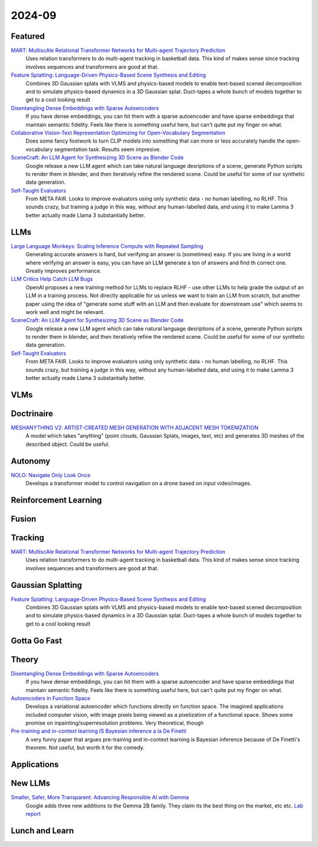 2024-09
=======

Featured
--------
`MART: MultiscAle Relational Transformer Networks for Multi-agent Trajectory Prediction <https://arxiv.org/pdf/2407.21635>`_
    Uses relation transformers to do multi-agent tracking in basketball data.  This kind of makes sense since tracking involves sequences and transformers are good at that.

`Feature Splatting: Language-Driven Physics-Based Scene Synthesis and Editing <https://arxiv.org/pdf/2404.01223>`_
    Combines 3D Gaussian splats with VLMS and physics-based models to enable text-based scened decomposition and to simulate physics-based dynamics in a 3D Gaussian splat.  Duct-tapes a whole bunch of models together to get to a cool looking result

`Disentangling Dense Embeddings with Sparse Autoencoders <https://arxiv.org/pdf/2408.00657>`_
    If you have dense embeddings, you can hit them with a sparse autoencoder and have sparse embeddings that maintain semantic fidelity.  Feels like there is something useful here, but can't quite put my finger on what.

`Collaborative Vision-Text Representation Optimizing for Open-Vocabulary Segmentation <https://arxiv.org/pdf/2408.00744>`_
    Does some fancy footwork to turn CLIP models into something that can more or less accurately handle the open-vocabulary segmentation task.  Results seem impresive.

`SceneCraft: An LLM Agent for Synthesizing 3D Scene as Blender Code <https://arxiv.org/pdf/2403.01248>`_
    Google release a new LLM agent which can take natural language desriptions of a scene, generate Python scripts to render them in blender, and then iteratively refine the rendered scene.  Could be useful for some of our synthetic data generation.

`Self-Taught Evaluators <https://arxiv.org/pdf/2408.02666>`_
    From META FAIR.  Looks to improve evaluators using only synthetic data - no human labelling, no RLHF.  This sounds crazy, but training a judge in this way, without any human-labelled data, and using it to make Lamma 3 better actually made Llama 3 substantially better.

LLMs
----
`Large Language Monkeys: Scaling Inference Compute with Repeated Sampling <https://arxiv.org/pdf/2407.21787>`_
    Generating accurate answers is hard, but verifying an answer is (sometimes) easy.  If you are living in a world where verifying an answer is easy, you can have an LLM generate a ton of answers and find th correct one.  Greatly improves performance.

`LLM Critics Help Catch LLM Bugs <https://arxiv.org/pdf/2407.00215>`_
    OpenAI proposes a new training method for LLMs to replace RLHF - use other LLMs to help grade the output of an LLM in a training process. Not directly applicable for us unless we want to train an LLM from scratch, but another paper using the idea of "generate some stuff with an LLM and then evaluate for downstream use" which seems to work well and might be relevant.

`SceneCraft: An LLM Agent for Synthesizing 3D Scene as Blender Code <https://arxiv.org/pdf/2403.01248>`_
    Google release a new LLM agent which can take natural language desriptions of a scene, generate Python scripts to render them in blender, and then iteratively refine the rendered scene.  Could be useful for some of our synthetic data generation.

`Self-Taught Evaluators <https://arxiv.org/pdf/2408.02666>`_
    From META FAIR.  Looks to improve evaluators using only synthetic data - no human labelling, no RLHF.  This sounds crazy, but training a judge in this way, without any human-labelled data, and using it to make Lamma 3 better actually made Llama 3 substantially better.

VLMs
----

Doctrinaire
-----------
`MESHANYTHING V2: ARTIST-CREATED MESH GENERATION WITH ADJACENT MESH TOKENIZATION <https://arxiv.org/pdf/2408.02555>`_
    A model which takes "anything" (point clouds, Gaussian Splats, images, text, etc) and generates 3D meshes of the described object.  Could be useful.

Autonomy
--------
`NOLO: Navigate Only Look Once <https://arxiv.org/pdf/2408.01384>`_
    Develops a transformer model to control navigation on a drone based on input video/images.

Reinforcement Learning
----------------------

Fusion
------

Tracking
--------
`MART: MultiscAle Relational Transformer Networks for Multi-agent Trajectory Prediction <https://arxiv.org/pdf/2407.21635>`_
    Uses relation transformers to do multi-agent tracking in basketball data.  This kind of makes sense since tracking involves sequences and transformers are good at that.

Gaussian Splatting
------------------
`Feature Splatting: Language-Driven Physics-Based Scene Synthesis and Editing <https://arxiv.org/pdf/2404.01223>`_
    Combines 3D Gaussian splats with VLMS and physics-based models to enable text-based scened decomposition and to simulate physics-based dynamics in a 3D Gaussian splat.  Duct-tapes a whole bunch of models together to get to a cool looking result

Gotta Go Fast
-------------

Theory
------
`Disentangling Dense Embeddings with Sparse Autoencoders <https://arxiv.org/pdf/2408.00657>`_
    If you have dense embeddings, you can hit them with a sparse autoencoder and have sparse embeddings that maintain semantic fidelity.  Feels like there is something useful here, but can't quite put my finger on what.

`Autoencoders in Function Space <https://arxiv.org/pdf/2408.01362>`_
    Develops a variational autoencoder which functions directly on function space.  The imagined applications included computer vision, with image pixels being viewed as a pixelization of a functional space. Shows some promise on inpainting/superresolution problems.  Very theoretical, though

`Pre-training and in-context learning IS Bayesian inference a la De Finetti <https://arxiv.org/pdf/2408.03307>`_
    A very funny paper that argues pre-training and in-context learning is Bayesian inference because of De Finetti's theorem.  Not useful, but worth it for the comedy.

Applications
------------

New LLMs
--------
`Smaller, Safer, More Transparent: Advancing Responsible AI with Gemma <https://developers.googleblog.com/en/smaller-safer-more-transparent-advancing-responsible-ai-with-gemma/>`_
    Google adds three new additions to the Gemma 2B family.  They claim its the best thing on the market, etc etc.  `Lab report <https://arxiv.org/pdf/2408.00118>`_
    
Lunch and Learn
---------------
